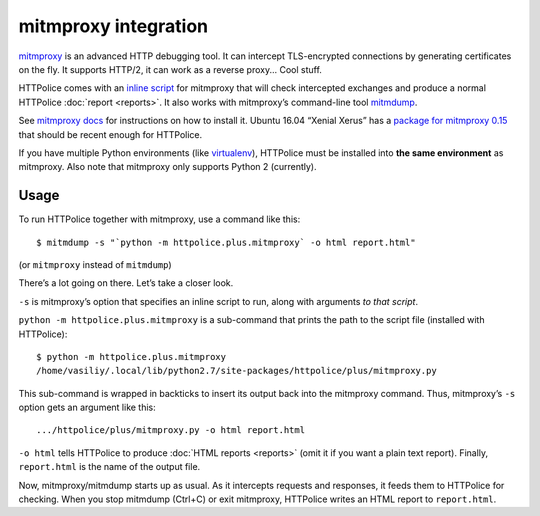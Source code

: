 mitmproxy integration
=====================

.. highlight:: console

`mitmproxy`__ is an advanced HTTP debugging tool.
It can intercept TLS-encrypted connections
by generating certificates on the fly.
It supports HTTP/2, it can work as a reverse proxy...
Cool stuff.

__ https://mitmproxy.org/

HTTPolice comes with an `inline script`__ for mitmproxy
that will check intercepted exchanges
and produce a normal HTTPolice :doc:`report <reports>`.
It also works with mitmproxy’s command-line tool `mitmdump`__.

__ http://docs.mitmproxy.org/en/latest/scripting/inlinescripts.html
__ http://docs.mitmproxy.org/en/latest/mitmdump.html

See `mitmproxy docs`__ for instructions on how to install it.
Ubuntu 16.04 “Xenial Xerus” has a `package for mitmproxy 0.15`__
that should be recent enough for HTTPolice.

__ http://docs.mitmproxy.org/en/latest/install.html
__ http://packages.ubuntu.com/xenial/mitmproxy

If you have multiple Python environments (like `virtualenv`__),
HTTPolice must be installed into **the same environment** as mitmproxy.
Also note that mitmproxy only supports Python 2 (currently).

__ https://virtualenv.pypa.io/en/latest/


Usage
-----
To run HTTPolice together with mitmproxy, use a command like this::

  $ mitmdump -s "`python -m httpolice.plus.mitmproxy` -o html report.html"

(or ``mitmproxy`` instead of ``mitmdump``)

There’s a lot going on there. Let’s take a closer look.

``-s`` is mitmproxy’s option that specifies an inline script to run,
along with arguments *to that script*.

``python -m httpolice.plus.mitmproxy`` is a sub-command
that prints the path to the script file (installed with HTTPolice)::

  $ python -m httpolice.plus.mitmproxy
  /home/vasiliy/.local/lib/python2.7/site-packages/httpolice/plus/mitmproxy.py

This sub-command is wrapped in backticks
to insert its output back into the mitmproxy command.
Thus, mitmproxy’s ``-s`` option gets an argument like this::

  .../httpolice/plus/mitmproxy.py -o html report.html

``-o html`` tells HTTPolice to produce :doc:`HTML reports <reports>`
(omit it if you want a plain text report).
Finally, ``report.html`` is the name of the output file.

Now, mitmproxy/mitmdump starts up as usual.
As it intercepts requests and responses,
it feeds them to HTTPolice for checking.
When you stop mitmdump (Ctrl+C) or exit mitmproxy,
HTTPolice writes an HTML report to ``report.html``.
